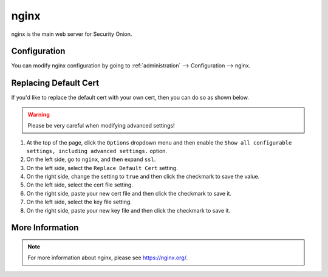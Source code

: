 .. _nginx:

nginx
=====

nginx is the main web server for Security Onion.

Configuration
-------------

You can modify nginx configuration by going to :ref:`administration` --> Configuration --> nginx.

.. image:: images/61_config.png
  :target: _images/61_config.png

Replacing Default Cert
----------------------

If you'd like to replace the default cert with your own cert, then you can do so as shown below.

.. warning::

        Please be very careful when modifying advanced settings!

#. At the top of the page, click the ``Options`` dropdown menu and then enable the ``Show all configurable settings, including advanced settings.`` option.
#. On the left side, go to ``nginx``, and then expand ``ssl``.
#. On the left side, select the ``Replace Default Cert`` setting.
#. On the right side, change the setting to ``true`` and then click the checkmark to save the value.
#. On the left side, select the cert file setting.
#. On the right side, paste your new cert file and then click the checkmark to save it.
#. On the left side, select the key file setting.
#. On the right side, paste your new key file and then click the checkmark to save it.

More Information
----------------

.. note::

    For more information about nginx, please see https://nginx.org/.

